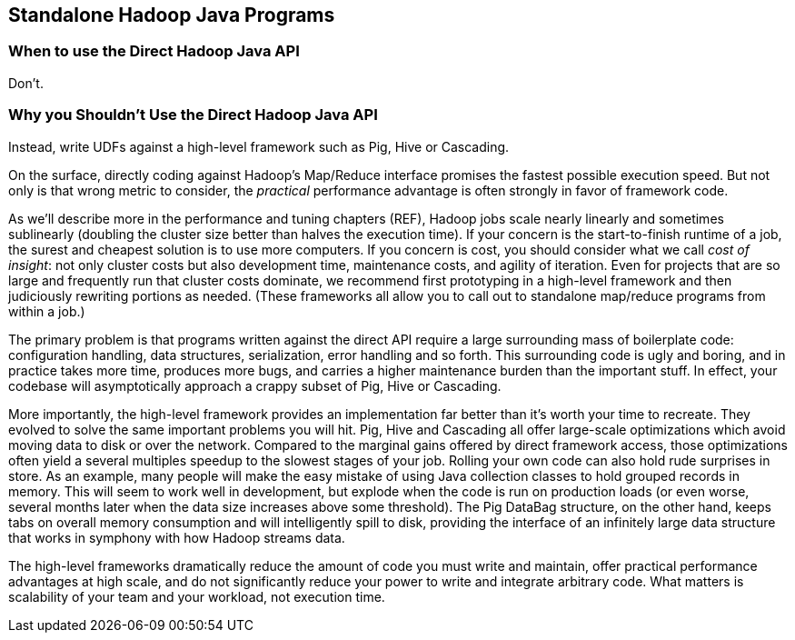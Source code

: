 [[java_api]]
== Standalone Hadoop Java Programs

=== When to use the Direct Hadoop Java API

Don't.

===  Why you Shouldn't Use the Direct Hadoop Java API

Instead, write UDFs against a high-level framework such as Pig, Hive or Cascading.

On the surface, directly coding against Hadoop's Map/Reduce interface promises the fastest possible execution speed. But not only is that wrong metric to consider, the _practical_ performance advantage is often strongly in favor of framework code.

As we'll describe more in the performance and tuning chapters (REF), Hadoop jobs scale nearly linearly and sometimes sublinearly (doubling the cluster size better than halves the execution time). If your concern is the start-to-finish runtime of a job, the surest and cheapest solution is to use more computers. If you concern is cost, you should consider what we call _cost of insight_: not only cluster costs but also development time, maintenance costs, and agility of iteration. Even for projects that are so large and frequently run that cluster costs dominate, we recommend first prototyping in a high-level framework and then judiciously rewriting portions as needed. (These frameworks all allow you to call out to standalone map/reduce programs from within a job.) 

The primary problem is that programs written against the direct API require a large surrounding mass of boilerplate code: configuration handling, data structures, serialization, error handling and so forth. This surrounding code is ugly and boring, and in practice takes more time, produces more bugs, and carries a higher maintenance burden than the important stuff.
In effect, your codebase will asymptotically approach a crappy subset of Pig, Hive or Cascading. 

More importantly, the high-level framework provides an implementation far better than it's worth your time to recreate.
They evolved to solve the same important problems you will hit. 
Pig, Hive and Cascading all offer large-scale optimizations which avoid moving data to disk or over the network. Compared to the marginal gains offered by direct framework access, those optimizations often yield a several multiples speedup to the slowest stages of your job. Rolling your own code can also hold rude surprises in store. As an example, many people will make the easy mistake of using Java collection classes to hold grouped records in memory. This will seem to work well in development, but explode when the code is run on production loads (or even worse, several months later when the data size increases above some threshold). The Pig DataBag structure, on the other hand, keeps tabs on overall memory consumption and will intelligently spill to disk, providing the interface of an infinitely large data structure that works in symphony with how Hadoop streams data.

The high-level frameworks dramatically reduce the amount of code you must write and maintain, offer practical performance advantages at high scale, and do not significantly reduce your power to write and integrate arbitrary code. What matters is scalability of your team and your workload, not execution time.
